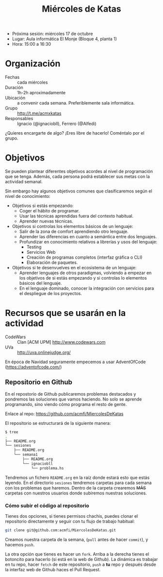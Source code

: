 #+TITLE: Miércoles de Katas

- Próxima sesión: miércoles 17 de octubre
- Lugar: Aula informática El Monje (Bloque 4, planta 1)
- Hora: 15:00 a 16:30

#+BEGIN_HTML
<p align="center"><a href="#"><img width="100px" src="./img/logo-miercoles-katas.jpg" /></a></p>
#+END_HTML


* Organización

- Fechas :: cada miércoles
- Duración :: 1h-2h aproximadamente
- Ubicación :: a convenir cada semana. Preferiblemente sala
               informática.
- Grupo :: http://t.me/acmxkatas
- Responsables :: Ignacio (@ignaciobll), Ferrero (@Alfedi)


¿Quieres encargarte de algo? ¡Eres libre de hacerlo! Coméntalo por el grupo.

* Objetivos

Se pueden plantear diferentes objetivos acordes al nivel de
programación que se tenga. Además, cada persona podrá establecer sus
metas con la actividad semanal.

Sin embargo hay algunos objetivos comunes que clasificaremos según el
nivel de conocimiento:

- Objetivos si estás empezando:
  - Coger el hábito de programar.
  - Usar las técnicas aprendidas fuera del contexto habitual.
  - Aprender nuevas técnicas.
- Objetivos si controlas los elementos básicos de un lenguaje:
  - Salir de la zona de comfort aprendiendo otro lenguaje.
  - Aprender las diferencias en cuanto a semántica entre dos lenguajes.
  - Profundizar en conocimiento relativos a librerías y usos del lenguaje:
    - Testing
    - Servicios Web
    - Creación de programas completos (interfaz gráfica o CLI)
    - Elaboración de paquetes.
- Objetivos si te desenvuelves en el ecosistema de un lenguaje:
  - Aprender lenguajes de otros paradigmas, volviendo a empezar en
    los objetivos de si estás empezando y si controlas lo elementos
    básicos del lenguaje.
  - En el lenguaje dominado, conocer la integración con servicios para
    el despliegue de los proyectos.

#+BEGIN_HTML
<p align="center"><a href="#"><img width="100px" src="./img/logo-miercoles-katas.jpg" /></a></p>
#+END_HTML

* Recursos que se usarán en la actividad

- CodeWars :: Clan [ACM UPM] http://www.codewars.com
- UVa :: http://uva.onlinejudge.org/

En época de Navidad seguramente empecemos a usar AdventOfCode (https://adventofcode.com/)

** Repositorio en Github

En el repostorio de Github publicaremos problemas destacados y
pondremos las soluciones que vamos haciendo. No solo se aprende
programando, sino viendo cómo programa el resto de gente.

Enlace al repo: https://github.com/acmfi/MiercolesDeKatas

El repositorio se estructurará de la siguiente manera:

#+BEGIN_SRC sh
$ tree
.
├── README.org
└── sesiones
    ├── README.org
    └── semana1
        ├── README.org
        └── ignaciobll
            └── problema.hs
#+END_SRC

Tendremos un fichero ~README.org~ en la raíz donde estará esto que
estás leyendo. En el directorio ~sesiones~ tendremos carpetas para
cada semana con los problemas que haremos. Dentro de la carpeta
crearemos +MÁS+ carpetas con nuestros usuarios donde subiremos
nuestras soluciones.

*** Cómo subir el código al repositorio

Tienes dos opciones, si tienes permisos chachis, puedes clonar el
repositorio directamente y seguir con tu flujo de trabajo habitual:

#+BEGIN_SRC sh
git clone git@github.com:acmfi/MiercolesDeKatas.git
#+END_SRC

Creamos nuestra carpeta de la semana, (~pull~ antes de hacer
~commit~), y hacemos ~push~.

La otra opción que tienes es hacer un ~fork~. Arriba a la derecha
tienes el botoncito para hacerlo (si está en la web de Github). La
dinámica es trabajar en tu repo, hacer ~fetch~ de este repositorio,
~push~ a **tu** repo y después desde la interfaz web de Github haces
el Pull Request.
